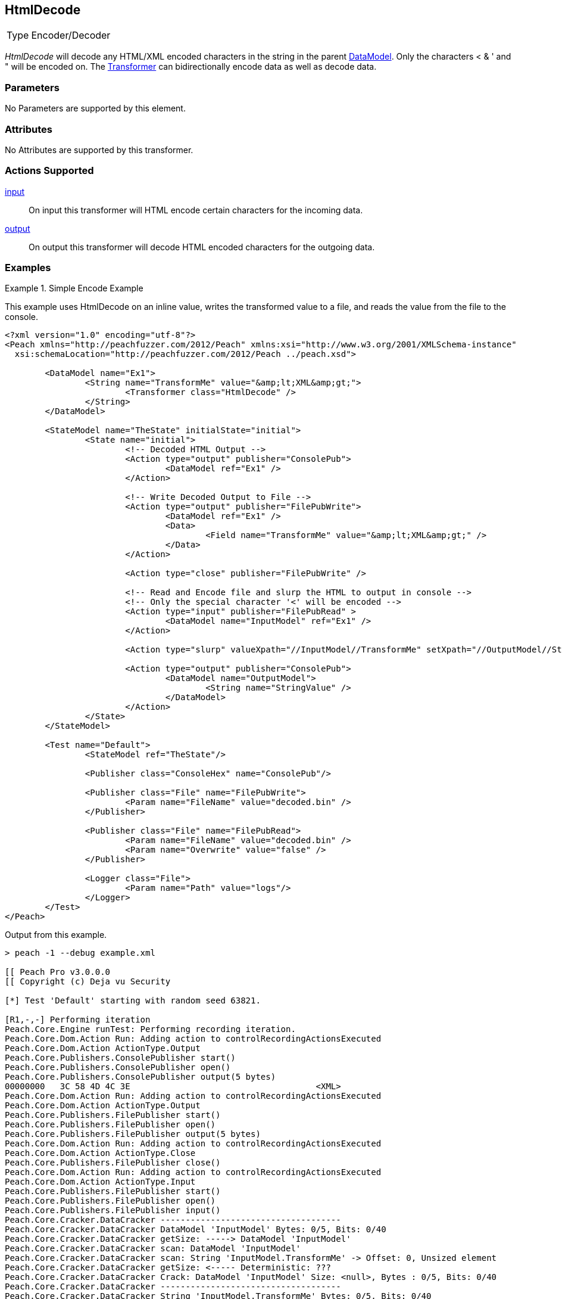 <<<
[[Transformers_HtmlDecodeTransformer]]
== HtmlDecode

// Reviewed:
//  - 02/19/2014: Seth & Adam: Outlined
// TODO:
// Verify parameters expand parameter description
// Full pit example using hex console
// expand  general description
// Identify direction / actions supported for (Input/Output/Call/setProperty/getProperty)
// See AES for format
// Test output, input

// Updated:
// 2/19/14: Mick
// verified params
// added supported actions
// expanded description
// added full example

// ISSUE:
// peach says < > & " is encoded
// msdn says < & " is encoded
// < & ' " is actually encoded

[horizontal]
Type:: Encoder/Decoder

_HtmlDecode_ will decode any HTML/XML encoded characters in the string in the parent xref:DataModel[DataModel].
Only the characters < & ' and " will be encoded on.
The xref:Transformer[Transformer] can bidirectionally encode data as well as decode data.

=== Parameters

No Parameters are supported by this element.

=== Attributes

No Attributes are supported by this transformer.

=== Actions Supported

xref:Action_input[input]:: On input this transformer will HTML encode certain characters for the incoming data.
xref:Action_output[output]:: On output this transformer will decode HTML encoded characters for the outgoing data.

=== Examples

.Simple Encode Example
==========================
This example uses HtmlDecode on an inline value, writes the transformed value to a file, and reads the value from the file to the console.

[source,xml]
----
<?xml version="1.0" encoding="utf-8"?>
<Peach xmlns="http://peachfuzzer.com/2012/Peach" xmlns:xsi="http://www.w3.org/2001/XMLSchema-instance"
  xsi:schemaLocation="http://peachfuzzer.com/2012/Peach ../peach.xsd">

	<DataModel name="Ex1">
		<String name="TransformMe" value="&amp;lt;XML&amp;gt;">
			<Transformer class="HtmlDecode" />
		</String>
	</DataModel>

	<StateModel name="TheState" initialState="initial">
		<State name="initial">
			<!-- Decoded HTML Output -->
			<Action type="output" publisher="ConsolePub">
				<DataModel ref="Ex1" />
			</Action>

			<!-- Write Decoded Output to File -->
			<Action type="output" publisher="FilePubWrite">
				<DataModel ref="Ex1" />
				<Data>
					<Field name="TransformMe" value="&amp;lt;XML&amp;gt;" />
				</Data>
			</Action>

			<Action type="close" publisher="FilePubWrite" />

			<!-- Read and Encode file and slurp the HTML to output in console -->
			<!-- Only the special character '<' will be encoded -->
			<Action type="input" publisher="FilePubRead" >
				<DataModel name="InputModel" ref="Ex1" />
			</Action>

			<Action type="slurp" valueXpath="//InputModel//TransformMe" setXpath="//OutputModel//StringValue" />

			<Action type="output" publisher="ConsolePub">
				<DataModel name="OutputModel">
					<String name="StringValue" />
				</DataModel>
			</Action>
		</State>
	</StateModel>

	<Test name="Default">
		<StateModel ref="TheState"/>

		<Publisher class="ConsoleHex" name="ConsolePub"/>

		<Publisher class="File" name="FilePubWrite">
			<Param name="FileName" value="decoded.bin" />
		</Publisher>

		<Publisher class="File" name="FilePubRead">
			<Param name="FileName" value="decoded.bin" />
			<Param name="Overwrite" value="false" />
		</Publisher>

		<Logger class="File">
			<Param name="Path" value="logs"/>
		</Logger>
	</Test>
</Peach>
----

Output from this example.
----
> peach -1 --debug example.xml

[[ Peach Pro v3.0.0.0
[[ Copyright (c) Deja vu Security

[*] Test 'Default' starting with random seed 63821.

[R1,-,-] Performing iteration
Peach.Core.Engine runTest: Performing recording iteration.
Peach.Core.Dom.Action Run: Adding action to controlRecordingActionsExecuted
Peach.Core.Dom.Action ActionType.Output
Peach.Core.Publishers.ConsolePublisher start()
Peach.Core.Publishers.ConsolePublisher open()
Peach.Core.Publishers.ConsolePublisher output(5 bytes)
00000000   3C 58 4D 4C 3E                                     <XML>
Peach.Core.Dom.Action Run: Adding action to controlRecordingActionsExecuted
Peach.Core.Dom.Action ActionType.Output
Peach.Core.Publishers.FilePublisher start()
Peach.Core.Publishers.FilePublisher open()
Peach.Core.Publishers.FilePublisher output(5 bytes)
Peach.Core.Dom.Action Run: Adding action to controlRecordingActionsExecuted
Peach.Core.Dom.Action ActionType.Close
Peach.Core.Publishers.FilePublisher close()
Peach.Core.Dom.Action Run: Adding action to controlRecordingActionsExecuted
Peach.Core.Dom.Action ActionType.Input
Peach.Core.Publishers.FilePublisher start()
Peach.Core.Publishers.FilePublisher open()
Peach.Core.Publishers.FilePublisher input()
Peach.Core.Cracker.DataCracker ------------------------------------
Peach.Core.Cracker.DataCracker DataModel 'InputModel' Bytes: 0/5, Bits: 0/40
Peach.Core.Cracker.DataCracker getSize: -----> DataModel 'InputModel'
Peach.Core.Cracker.DataCracker scan: DataModel 'InputModel'
Peach.Core.Cracker.DataCracker scan: String 'InputModel.TransformMe' -> Offset: 0, Unsized element
Peach.Core.Cracker.DataCracker getSize: <----- Deterministic: ???
Peach.Core.Cracker.DataCracker Crack: DataModel 'InputModel' Size: <null>, Bytes : 0/5, Bits: 0/40
Peach.Core.Cracker.DataCracker ------------------------------------
Peach.Core.Cracker.DataCracker String 'InputModel.TransformMe' Bytes: 0/5, Bits: 0/40
Peach.Core.Cracker.DataCracker getSize: -----> String 'InputModel.TransformMe'
Peach.Core.Cracker.DataCracker scan: String 'InputModel.TransformMe' -> Offset: 0, Unsized element
Peach.Core.Cracker.DataCracker lookahead: String 'InputModel.TransformMe'
Peach.Core.Cracker.DataCracker getSize: <----- Last Unsized: 40
Peach.Core.Cracker.DataCracker Crack: String 'InputModel.TransformMe' Size: 64, Bytes: 0/8, Bits: 0/64
Peach.Core.Dom.DataElement String 'InputModel.TransformMe' value is: &lt;XML>
Peach.Core.Dom.Action Run: Adding action to controlRecordingActionsExecuted
Peach.Core.Dom.Action ActionType.Slurp
Peach.Core.Dom.Action Slurp, setting OutputModel.StringValue from InputModel.TransformMe
Peach.Core.Dom.Action Run: Adding action to controlRecordingActionsExecuted
Peach.Core.Dom.Action ActionType.Output
Peach.Core.Publishers.ConsolePublisher output(8 bytes)
00000000   26 6C 74 3B 58 4D 4C 3E                            &lt;XML>
Peach.Core.Publishers.ConsolePublisher close()
Peach.Core.Publishers.FilePublisher close()
Peach.Core.Engine runTest: context.config.singleIteration == true
Peach.Core.Publishers.ConsolePublisher stop()
Peach.Core.Publishers.FilePublisher stop()
Peach.Core.Publishers.FilePublisher stop()

[*] Test 'Default' finished.
----
==========================